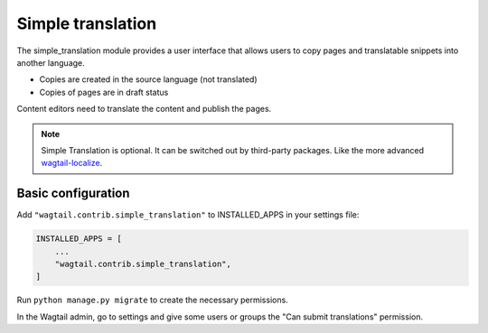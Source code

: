 .. _simple_translation:

Simple translation
==================

The simple_translation module provides a user interface that allows users to copy pages and translatable snippets into another language.

- Copies are created in the source language (not translated)
- Copies of pages are in draft status

Content editors need to translate the content and publish the pages.

.. note::
   Simple Translation is optional. It can be switched out by third-party packages. Like the more advanced `wagtail-localize <https://github.com/wagtail/wagtail-localize>`_.


Basic configuration
~~~~~~~~~~~~~~~~~~~

Add ``"wagtail.contrib.simple_translation"`` to INSTALLED_APPS in your settings file:

.. code-block:: python

  INSTALLED_APPS = [
      ...
      "wagtail.contrib.simple_translation",
  ]

Run ``python manage.py migrate`` to create the necessary permissions.

In the Wagtail admin, go to settings and give some users or groups the "Can submit translations" permission.
